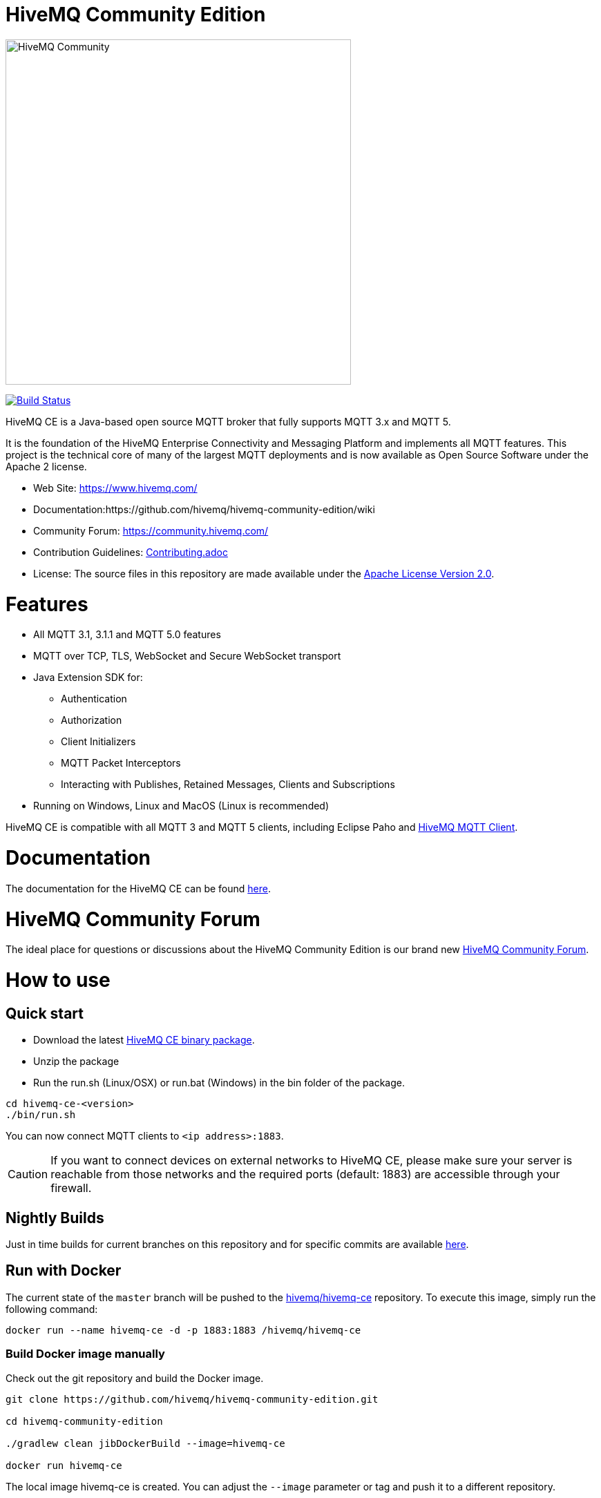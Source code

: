 = HiveMQ Community Edition

image:https://www.hivemq.com/img/svg/hivemq-ce.svg[HiveMQ Community ,500, align="left"]

image:https://travis-ci.com/hivemq/hivemq-community-edition.svg?token=2JEoSXzFpviQH47MBPSm&branch=master["Build Status", link="https://travis-ci.com/hivemq/hivemq-community-edition"]

HiveMQ CE is a Java-based open source MQTT broker that fully supports MQTT 3.x and MQTT 5. 

It is the foundation of the HiveMQ Enterprise Connectivity and Messaging Platform and implements all MQTT features. This project is the technical core of many of the largest MQTT deployments and is now available as Open Source Software under the Apache 2 license.

* Web Site: https://www.hivemq.com/
* Documentation:https://github.com/hivemq/hivemq-community-edition/wiki
* Community Forum: https://community.hivemq.com/
* Contribution Guidelines: link:CONTRIBUTING.adoc[Contributing.adoc]
* License: The source files in this repository are made available under the link:LICENSE[Apache License Version 2.0].


= Features

* All MQTT 3.1, 3.1.1 and MQTT 5.0 features
 * MQTT over TCP, TLS, WebSocket and Secure WebSocket transport
 * Java Extension SDK for:
 ** Authentication
 ** Authorization
 ** Client Initializers
 ** MQTT Packet Interceptors
 ** Interacting with Publishes, Retained Messages, Clients and Subscriptions
 * Running on Windows, Linux and MacOS (Linux is recommended)

HiveMQ CE is compatible with all MQTT 3 and MQTT 5 clients, including Eclipse Paho and https://github.com/hivemq/hivemq-mqtt-client[HiveMQ MQTT Client].

= Documentation

The documentation for the HiveMQ CE can be found https://github.com/hivemq/hivemq-community-edition/wiki[here].

= HiveMQ Community Forum

The ideal place for questions or discussions about the HiveMQ Community Edition is our brand new https://community.hivemq.com/[HiveMQ Community Forum].

= How to use

== Quick start

* Download the latest https://github.com/hivemq/hivemq-community-edition/releases/download/2019.1/hivemq-ce-2019.1.zip[HiveMQ CE binary package].

* Unzip the package
* Run the run.sh (Linux/OSX) or run.bat (Windows) in the bin folder of the package.

[source,bash]
----
cd hivemq-ce-<version>
./bin/run.sh
----

You can now connect MQTT clients to `<ip address>:1883`.

[CAUTION]
If you want to connect devices on external networks to HiveMQ CE, please make sure your server is reachable from those networks and the required ports (default: 1883) are accessible through your firewall.

== Nightly Builds

Just in time builds for current branches on this repository and for specific commits are available https://hivemq.github.io/nightly-builds/[here].

== Run with Docker

The current state of the `master` branch will be pushed to the https://hub.docker.com/r/hivemq/hivemq-ce[hivemq/hivemq-ce] repository.
To execute this image, simply run the following command:

[source,bash]
----
docker run --name hivemq-ce -d -p 1883:1883 /hivemq/hivemq-ce
----

=== Build Docker image manually

Check out the git repository and build the Docker image.

[source,bash]
----
git clone https://github.com/hivemq/hivemq-community-edition.git

cd hivemq-community-edition

./gradlew clean jibDockerBuild --image=hivemq-ce

docker run hivemq-ce
----

The local image hivemq-ce is created.
You can adjust the `--image` parameter or tag and push it to a different repository.

=== Debugging on Docker

You can also attach a debugger to the Docker image. See https://github.com/GoogleContainerTools/jib/blob/master/docs/faq.md#how-do-i-enable-debugging[jib FAQ] for more information.

== Building from source

=== Prerequisites
At least Java version 11 is required to build and run HiveMQ CE.

If you are in doubt, you can check the installed Java version by entering `java -version` on your command line.

=== Building the binary package

Check out the git repository and build the binary package.
[source,bash]
----
git clone https://github.com/hivemq/hivemq-community-edition.git

cd hivemq-community-edition

./gradlew clean packaging
----

The package `hivemq-ce-<version>.zip` is created in the sub-folder `build/zip/`.


== Start
Unzip the created binary package 

[source,bash]
----
cd hivemq-ce-<version>

./bin/run.sh
----

For further development instructions see the link:CONTRIBUTING.adoc[contribution guidelines].

= Contributing

If you want to contribute to HiveMQ CE, see the link:CONTRIBUTING.adoc[contribution guidelines].

= License

HiveMQ Community Edition is licensed under the `APACHE LICENSE, VERSION 2.0`. A copy of the license can be found link:LICENSE[here].

